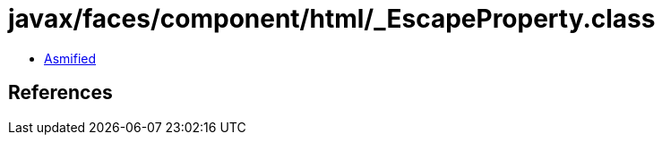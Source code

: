 = javax/faces/component/html/_EscapeProperty.class

 - link:_EscapeProperty-asmified.java[Asmified]

== References

